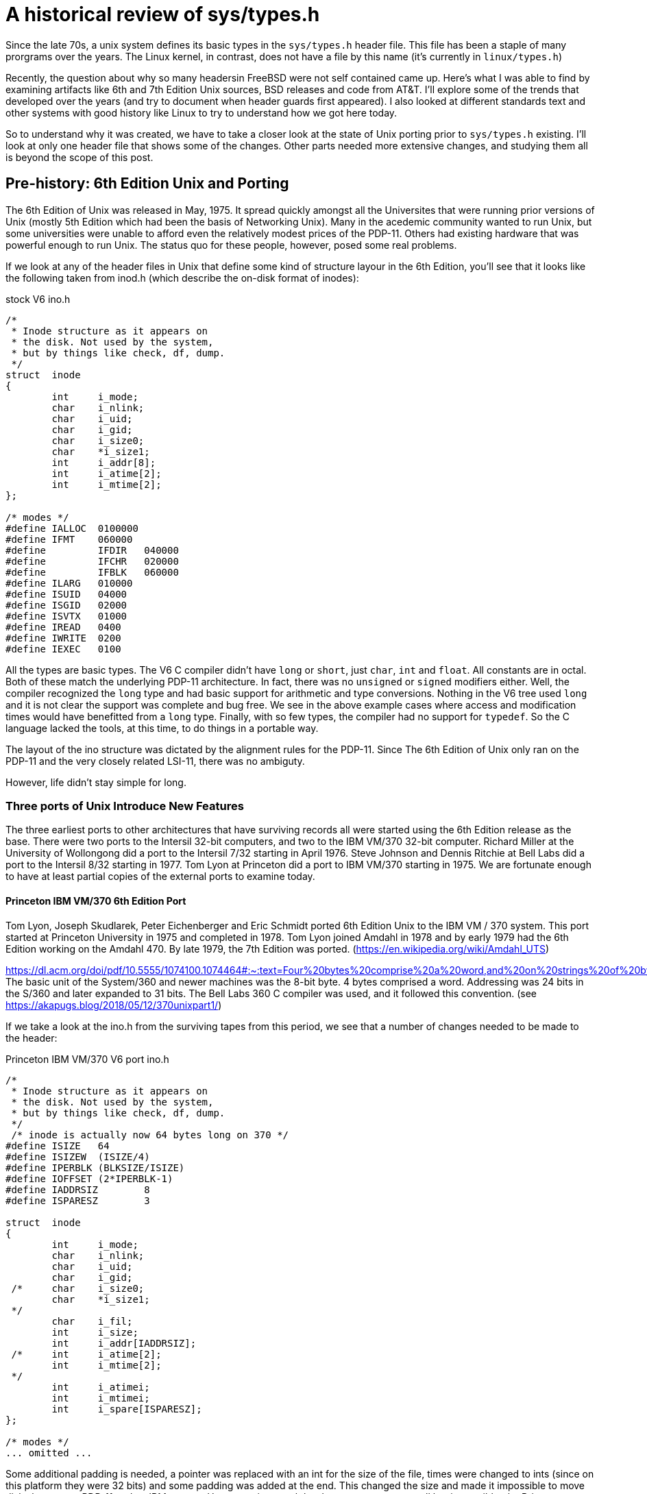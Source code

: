 
# A historical review of sys/types.h

Since the late 70s, a unix system defines its basic types in the `sys/types.h` header file.
This file has been a staple of many prorgrams over the years.
The Linux kernel, in contrast, does not have a file by this name (it's currently in `linux/types.h`)

Recently, the question about why so many headersin FreeBSD were not self contained came up.
Here's what I was able to find by examining artifacts like 6th and 7th Edition Unix sources, BSD releases and code from AT&T.
I'll explore some of the trends that developed over the years (and try to document when header guards first appeared).
I also looked at different standards text and other systems with good history like Linux to try to understand how we got here today.

So to understand why it was created, we have to take a closer look at the state of Unix porting prior to `sys/types.h` existing.
I'll look at only one header file that shows some of the changes.
Other parts needed more extensive changes, and studying them all is beyond the scope of this post.

## Pre-history: 6th Edition Unix and Porting

The 6th Edition of Unix was released in May, 1975.
It spread quickly amongst all the Universites that were running prior versions of Unix (mostly 5th Edition which had been the basis of Networking Unix).
Many in the acedemic community wanted to run Unix, but some universities were unable to afford even the relatively modest prices of the PDP-11.
Others had existing hardware that was powerful enough to run Unix.
The status quo for these people, however, posed some real problems.

If we look at any of the header files in Unix that define some kind of structure layour in the 6th Edition, you'll see that it looks like the following taken from inod.h (which describe the on-disk format of inodes):

.stock V6 ino.h
[source,C]
-----
/*
 * Inode structure as it appears on
 * the disk. Not used by the system,
 * but by things like check, df, dump.
 */
struct  inode
{
        int     i_mode;
        char    i_nlink;
        char    i_uid;
        char    i_gid;
        char    i_size0;
        char    *i_size1;
        int     i_addr[8];
        int     i_atime[2];
        int     i_mtime[2];
};

/* modes */
#define IALLOC  0100000
#define IFMT    060000
#define         IFDIR   040000
#define         IFCHR   020000
#define         IFBLK   060000
#define ILARG   010000
#define ISUID   04000
#define ISGID   02000
#define ISVTX   01000
#define IREAD   0400
#define IWRITE  0200
#define IEXEC   0100
-----

All the types are basic types. The V6 C compiler didn't have `long` or `short`, just `char`, `int` and `float`.
All constants are in octal.
Both of these match the underlying PDP-11 architecture.
In fact, there was no `unsigned` or `signed` modifiers either.
Well, the compiler recognized the `long` type and had basic support for arithmetic and type conversions.
Nothing in the V6 tree used `long` and it is not clear the support was complete and bug free.
We see in the above example cases where access and modification times would have benefitted from a `long` type.
Finally, with so few types, the compiler had no support for `typedef`.
So the C language lacked the tools, at this time, to do things in a portable way.

The layout of the ino structure was dictated by the alignment rules for the PDP-11.
Since The 6th Edition of Unix only ran on the PDP-11 and the very closely related LSI-11, there was no ambiguty.

However, life didn't stay simple for long.

### Three ports of Unix Introduce New Features

The three earliest ports to other architectures that have surviving records all were started using the 6th Edition release as the base.
There were two ports to the Intersil 32-bit computers, and two to the IBM VM/370 32-bit computer.
Richard Miller at the University of Wollongong did a port to the Intersil 7/32 starting in April 1976.
Steve Johnson and Dennis Ritchie at Bell Labs did a port to the Intersil 8/32 starting in 1977.
Tom Lyon at Princeton did a port to IBM VM/370 starting in 1975.
We are fortunate enough to have at least partial copies of the external ports to examine today.

#### Princeton IBM VM/370 6th Edition Port

Tom Lyon, Joseph Skudlarek, Peter Eichenberger and Eric Schmidt ported 6th Edition Unix to the IBM VM / 370 system.
This port started at Princeton University in 1975 and completed in 1978.
Tom Lyon joined Amdahl in 1978 and by early 1979 had the 6th Edition working on the Amdahl 470.
By late 1979, the 7th Edition was ported.
(https://en.wikipedia.org/wiki/Amdahl_UTS)

https://dl.acm.org/doi/pdf/10.5555/1074100.1074464#:~:text=Four%20bytes%20comprise%20a%20word,and%20on%20strings%20of%20bytes.
The basic unit of the System/360 and newer machines was the 8-bit byte.
4 bytes comprised a word.
Addressing was 24 bits in the S/360 and later expanded to 31 bits.
The Bell Labs 360 C compiler was used, and it followed this convention.
(see https://akapugs.blog/2018/05/12/370unixpart1/)

If we take a look at the ino.h from the surviving tapes from this period, we see that a number of changes needed to be made to the header:

.Princeton IBM VM/370 V6 port ino.h
[source,C]
-----
/*
 * Inode structure as it appears on
 * the disk. Not used by the system,
 * but by things like check, df, dump.
 */
 /* inode is actually now 64 bytes long on 370 */
#define ISIZE   64
#define ISIZEW  (ISIZE/4)
#define IPERBLK (BLKSIZE/ISIZE)
#define IOFFSET (2*IPERBLK-1)
#define IADDRSIZ        8
#define ISPARESZ        3

struct  inode
{
        int     i_mode;
        char    i_nlink;
        char    i_uid;
        char    i_gid;
 /*     char    i_size0;
        char    *i_size1;
 */
        char    i_fil;
        int     i_size;
        int     i_addr[IADDRSIZ];
 /*     int     i_atime[2];
        int     i_mtime[2];
 */
        int     i_atimei;
        int     i_mtimei;
        int     i_spare[ISPARESZ];
};

/* modes */
... omitted ...
-----

Some additional padding is needed, a pointer was replaced with an int for the size of the file, times were changed to ints (since on this platform they were 32 bits) and some padding was added at the end.
This changed the size and made it impossible to move disks between a PDP-11 and an IBM system.
However, since such hardware movement was all but impossible, the Princeton port chose to use a more convenient size.
With the larger basic units, `struct inode` now took up 64 bytes instead of the 32 that the original PDP-11 code consumed.

#### The Wollongong Port

<add some history here> Intersil 7/32

.Wollongong's Intersil V6 port ino.h
[source,C]
-----
/*
 * Inode structure as it appears on
 * the disk. Not used by the system,
 * but by things like check, df, dump.
 */
struct  inode
{
        int     i_mode;
        char    i_nlink;
        char    i_uid;
        char    i_gid;
        char    i_size0;
        char    *i_size1;
        int     i_addr[8];
        int     i_atime[2];
        int     i_mtime[2];
        int     i_filler;       /***/
};

/* modes */
... omitted ...
-----

Here too, the inode is 64 bytes.
It also needs to have padding at the end.
It does not omit the pointer like the IBM port, nor does it collapse the atime/mtime down into a single int, so it is wasting 8 bytes here due to that.
Given the speed of the Wollongong port, it's not surprising that details like this look a little sloppy in hindsight.
The sloppiness, however, was more the fault of the C language than Dr Miller or others doing the port.

#### Bell Labs Intersil Port

In early 1977, Bell Labs bought an Intersil 8/32 for the purpose of making C and Unix more portable.
https://www.bell-labs.com/usr/dmr/www/portpap.html details their experience and findings.
From these efforts were born the portable C compile.
The original DMR compiler produced code only for the PDP-11.
Steven Johnson wrote the portable C compiler that targetted the IBM System/370 under both OS and TSS, the Honeywell 6000, the Interdata 8/32, the SEL86, the Data General Nova and Eclipse, the DEC VAX-11/780, a Bell System processor and the Intel 8086.

A number of language features were added to the C compiler as a result.
Unions were added so that data of different types can share the same storage.
Typedefs were added to allow the kernel to be more easily parameterized.
By using the logical names for things like inode numbers, disk blocks, time stamps, etc, the kernel could easily be retartted to different systems where diferent sizes for these items were more appropriate.
The `lint` program was created to catch logical errors (like passing the wrong args to a function), though this has been greatly expanded and merged within the compiler itself starting in the early 1990s when machines were large enough.
Finally, the portable C compiler was the first one to implement `short` and `unsigned` types.
The dmr compiler was also augmented with these extensions and leaked out of Bell Labs as the 'typesetter C' or 'V6.5 C compiler'.

In a very real way, the portability efforts around the Unix kernel evolved the C language in very powerful ways: integers grew real sizes and type aliasing became a thing.
The Wollongong Intersil port has a C compiler that has these concepts in it, though they weren't used in the port.
The Princeton IBM port does not, most likely because they requested Bell Labs IBM 360 compiler prior to these concepts being implemented by Steven Johnson.

These efforts lead to the parameterization of the Unix kernel.
This work took place in 1978 and had a big impact on the 7th Edition.

## The 7th Edition

In addition to a number of programmer productivity tools, one of the biggest features of the 7th Edition Unix was its increased portability.
While the 6th Edition of unix was ported three or four times to new platforms, the 7th Edition was ported to dozens.
The new C compiler, with new portability features, coupled with a centralized place to declare different kernel types via the typedef mechanism greatly aided portability.

Let's take a look at the ino.h file under 7th Edition Unix

.7th Edition ino.h
[source,C]
----
/*
 * Inode structure as it appears on
 * a disk block.
 */
struct dinode
{
        unsigned short  di_mode;        /* mode and type of file */
        short   di_nlink;       /* number of links to file */
        short   di_uid;         /* owner's user id */
        short   di_gid;         /* owner's group id */
        off_t   di_size;        /* number of bytes in file */
        char    di_addr[40];    /* disk block addresses */
        time_t  di_atime;       /* time last accessed */
        time_t  di_mtime;       /* time last modified */
        time_t  di_ctime;       /* time created */
};
#define INOPB   8       /* 8 inodes per block */
/*
 * the 40 address bytes:
 *      39 used; 13 addresses
 *      of 3 bytes each.
 */
----

We notice a number of things right away.
First, there's no plain types at all anymore.
Next, `short` and even `unsigned short` is used a lot.
Finally, a number of types are defined elsewhere.
The only oddness here is the 3-byte disk addresses that are stored in the inode which wasn't typedef'd.
The syntax at the time would have allowed it, but it wouldn't have allowed for nice arithmetic on 3-byte numbers.

Where are all these types defined?
They are defined in `sys/types.h`

.7th Edition sys/types.h
[source,C]
----
typedef long            daddr_t;        /* disk address */
typedef char *          caddr_t;        /* core address */
typedef unsigned int    ino_t;          /* i-node number */
typedef long            time_t;         /* a time */
typedef int             label_t[6];     /* program status */
typedef int             dev_t;          /* device code */
typedef long            off_t;          /* offset in file */
        /* selectors and constructor for device code */
#define major(x)        (int)(((unsigned)x>>8))
#define minor(x)        (int)(x&0377)
#define makedev(x,y)    (dev_t)((x)<<8|(y))
----

Here 7 basic types are defined.
These are the most basic types in the system and used extensively in the kernel and system call interface.

There are also no include guards, so this file can be included only once.
Version 7 is where we first see it included in its manual:

